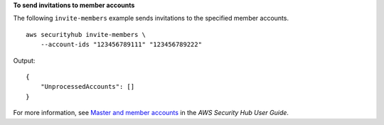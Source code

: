 **To send invitations to member accounts**

The following ``invite-members`` example sends invitations to the specified member accounts. ::

    aws securityhub invite-members \
        --account-ids "123456789111" "123456789222"

Output::

    {
        "UnprocessedAccounts": []
    }

For more information, see `Master and member accounts <https://docs.aws.amazon.com/securityhub/latest/userguide/securityhub-accounts.html>`__ in the *AWS Security Hub User Guide*.
